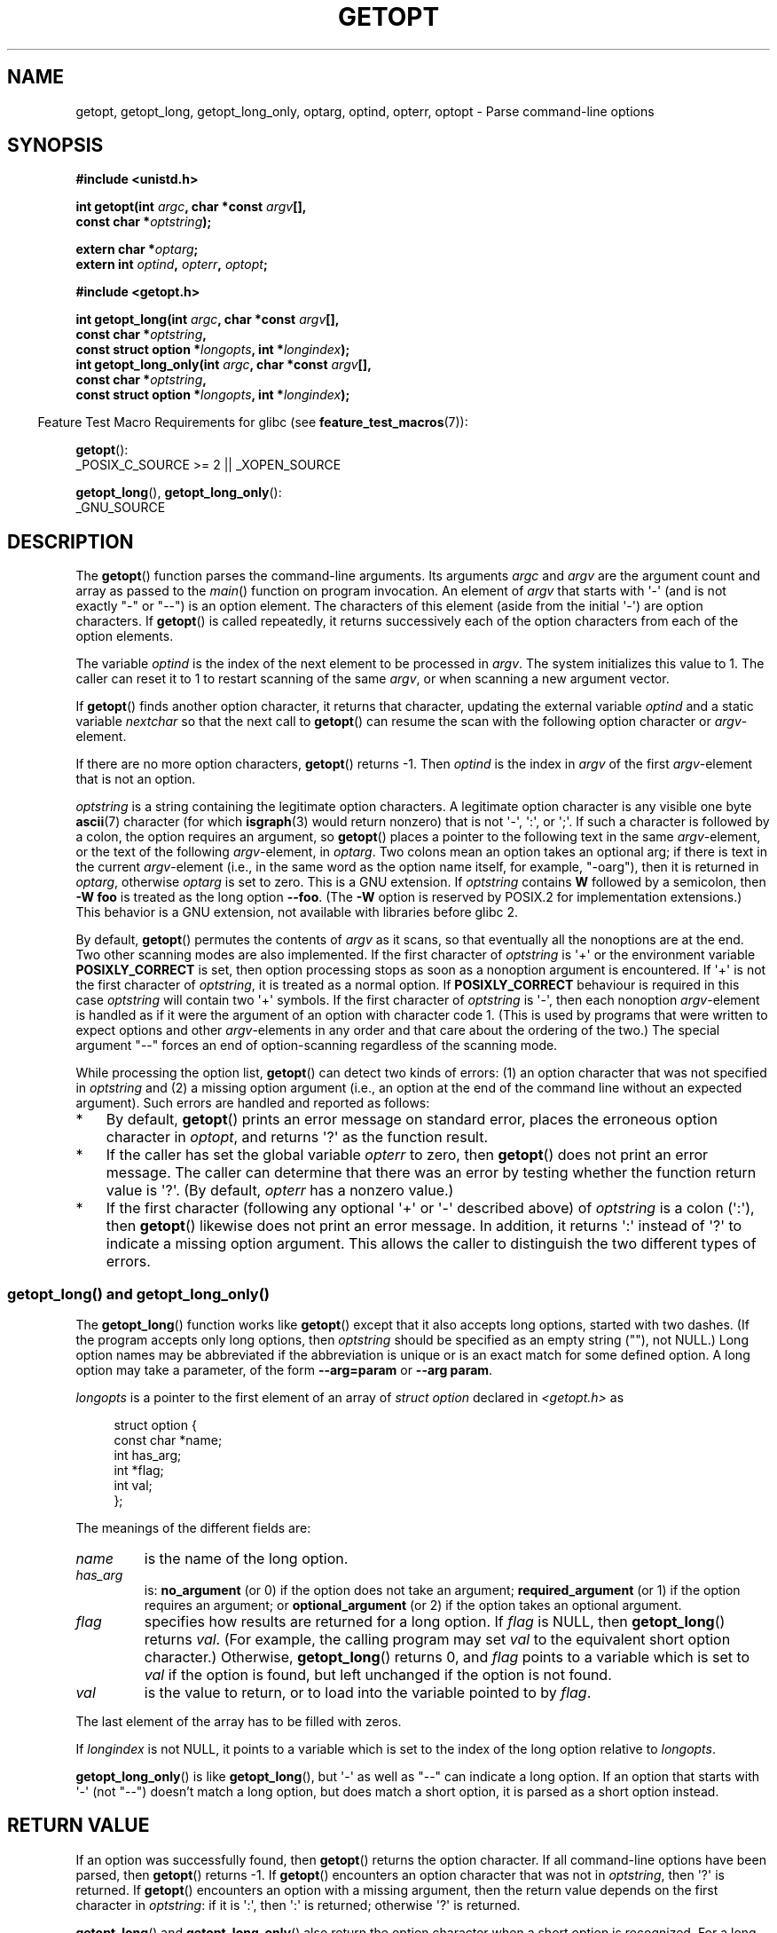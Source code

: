 .\" Copyright (c) 1993 by Thomas Koenig (ig25@rz.uni-karlsruhe.de)
.\" and Copyright 2006-2008, Michael Kerrisk <mtk.manpages@gmail.com>
.\"
.\" SPDX-License-Identifier: Linux-man-pages-copyleft
.\"
.\" Modified Sat Jul 24 19:27:50 1993 by Rik Faith (faith@cs.unc.edu)
.\" Modified Mon Aug 30 22:02:34 1995 by Jim Van Zandt <jrv@vanzandt.mv.com>
.\"  longindex is a pointer, has_arg can take 3 values, using consistent
.\"  names for optstring and longindex, "\n" in formats fixed.  Documenting
.\"  opterr and getopt_long_only.  Clarified explanations (borrowing heavily
.\"  from the source code).
.\" Modified 8 May 1998 by Joseph S. Myers (jsm28@cam.ac.uk)
.\" Modified 990715, aeb: changed `EOF' into `-1' since that is what POSIX
.\"  says; moreover, EOF is not defined in <unistd.h>.
.\" Modified 2002-02-16, joey: added information about nonexistent
.\"  option character and colon as first option character
.\" Modified 2004-07-28, Michael Kerrisk <mtk.manpages@gmail.com>
.\"	Added text to explain how to order both '[-+]' and ':' at
.\"		the start of optstring
.\" Modified 2006-12-15, mtk, Added getopt() example program.
.\"
.TH GETOPT 3  2021-08-27 "GNU" "Linux Programmer's Manual"
.SH NAME
getopt, getopt_long, getopt_long_only,
optarg, optind, opterr, optopt \- Parse command-line options
.SH SYNOPSIS
.nf
.B #include <unistd.h>
.PP
.BI "int getopt(int " argc ", char *const " argv [],
.BI "           const char *" optstring );
.PP
.BI "extern char *" optarg ;
.BI "extern int " optind ", " opterr ", " optopt ;
.PP
.B #include <getopt.h>
.PP
.BI "int getopt_long(int " argc ", char *const " argv [],
.BI "           const char *" optstring ,
.BI "           const struct option *" longopts ", int *" longindex );
.BI "int getopt_long_only(int " argc ", char *const " argv [],
.BI "           const char *" optstring ,
.BI "           const struct option *" longopts ", int *" longindex );
.fi
.PP
.RS -4
Feature Test Macro Requirements for glibc (see
.BR feature_test_macros (7)):
.RE
.PP
.BR getopt ():
.nf
    _POSIX_C_SOURCE >= 2 || _XOPEN_SOURCE
.fi
.PP
.BR getopt_long (),
.BR getopt_long_only ():
.nf
    _GNU_SOURCE
.fi
.SH DESCRIPTION
The
.BR getopt ()
function parses the command-line arguments.
Its arguments
.I argc
and
.I argv
are the argument count and array as passed to the
.IR main ()
function on program invocation.
An element of \fIargv\fP that starts with \(aq\-\(aq
(and is not exactly "\-" or "\-\-")
is an option element.
The characters of this element
(aside from the initial \(aq\-\(aq) are option characters.
If
.BR getopt ()
is called repeatedly, it returns successively each of the option characters
from each of the option elements.
.PP
The variable
.I optind
is the index of the next element to be processed in
.IR argv .
The system initializes this value to 1.
The caller can reset it to 1 to restart scanning of the same
.IR argv ,
or when scanning a new argument vector.
.PP
If
.BR getopt ()
finds another option character, it returns that
character, updating the external variable \fIoptind\fP and a static
variable \fInextchar\fP so that the next call to
.BR getopt ()
can
resume the scan with the following option character or
\fIargv\fP-element.
.PP
If there are no more option characters,
.BR getopt ()
returns \-1.
Then \fIoptind\fP is the index in \fIargv\fP of the first
\fIargv\fP-element that is not an option.
.PP
.I optstring
is a string containing the legitimate option characters.
A legitimate option character is any visible one byte
.BR ascii (7)
character (for which
.BR isgraph (3)
would return nonzero) that is not \(aq\-\(aq, \(aq:\(aq, or \(aq;\(aq.
If such a
character is followed by a colon, the option requires an argument, so
.BR getopt ()
places a pointer to the following text in the same
\fIargv\fP-element, or the text of the following \fIargv\fP-element, in
.IR optarg .
Two colons mean an option takes
an optional arg; if there is text in the current \fIargv\fP-element
(i.e., in the same word as the option name itself, for example, "\-oarg"),
then it is returned in \fIoptarg\fP, otherwise \fIoptarg\fP is set to zero.
This is a GNU extension.
If
.I optstring
contains
.B W
followed by a semicolon, then
.B \-W foo
is treated as the long option
.BR \-\-foo .
(The
.B \-W
option is reserved by POSIX.2 for implementation extensions.)
This behavior is a GNU extension, not available with libraries before
glibc 2.
.PP
By default,
.BR getopt ()
permutes the contents of \fIargv\fP as it
scans, so that eventually all the nonoptions are at the end.
Two other scanning modes are also implemented.
If the first character of
\fIoptstring\fP is \(aq+\(aq or the environment variable
.B POSIXLY_CORRECT
is set, then option processing stops as soon as a nonoption argument is
encountered.
If \(aq+\(aq is not the first character of
.IR optstring ,
it is treated as a normal option.
If
.B POSIXLY_CORRECT
behaviour is required in this case
.I optstring
will contain two \(aq+\(aq symbols.
If the first character of \fIoptstring\fP is \(aq\-\(aq, then
each nonoption \fIargv\fP-element is handled as if it were the argument of
an option with character code 1.
(This is used by programs that were
written to expect options and other \fIargv\fP-elements in any order
and that care about the ordering of the two.)
The special argument "\-\-" forces an end of option-scanning regardless
of the scanning mode.
.PP
While processing the option list,
.BR getopt ()
can detect two kinds of errors:
(1) an option character that was not specified in
.IR optstring
and (2) a missing option argument
(i.e., an option at the end of the command line without an expected argument).
Such errors are handled and reported as follows:
.IP * 3
By default,
.BR getopt ()
prints an error message on standard error,
places the erroneous option character in
.IR optopt ,
and returns \(aq?\(aq as the function result.
.IP *
If the caller has set the global variable
.IR opterr
to zero, then
.BR getopt ()
does not print an error message.
The caller can determine that there was an error by testing whether
the function return value is \(aq?\(aq.
(By default,
.IR opterr
has a nonzero value.)
.IP *
If the first character
(following any optional \(aq+\(aq or \(aq\-\(aq described above)
of \fIoptstring\fP
is a colon (\(aq:\(aq), then
.BR getopt ()
likewise does not print an error message.
In addition, it returns \(aq:\(aq instead of \(aq?\(aq to
indicate a missing option argument.
This allows the caller to distinguish the two different types of errors.
.\"
.SS getopt_long() and getopt_long_only()
The
.BR getopt_long ()
function works like
.BR getopt ()
except that it also accepts long options, started with two dashes.
(If the program accepts only long options, then
.I optstring
should be specified as an empty string (""), not NULL.)
Long option names may be abbreviated if the abbreviation is
unique or is an exact match for some defined option.
A long option
may take a parameter, of the form
.B \-\-arg=param
or
.BR "\-\-arg param" .
.PP
.I longopts
is a pointer to the first element of an array of
.I struct option
declared in
.I <getopt.h>
as
.PP
.in +4n
.EX
struct option {
    const char *name;
    int         has_arg;
    int        *flag;
    int         val;
};
.EE
.in
.PP
The meanings of the different fields are:
.TP
.I name
is the name of the long option.
.TP
.I has_arg
is:
\fBno_argument\fP (or 0) if the option does not take an argument;
\fBrequired_argument\fP (or 1) if the option requires an argument; or
\fBoptional_argument\fP (or 2) if the option takes an optional argument.
.TP
.I flag
specifies how results are returned for a long option.
If \fIflag\fP
is NULL, then
.BR getopt_long ()
returns \fIval\fP.
(For example, the calling program may set \fIval\fP to the equivalent short
option character.)
Otherwise,
.BR getopt_long ()
returns 0, and
\fIflag\fP points to a variable which is set to \fIval\fP if the
option is found, but left unchanged if the option is not found.
.TP
\fIval\fP
is the value to return, or to load into the variable pointed
to by \fIflag\fP.
.PP
The last element of the array has to be filled with zeros.
.PP
If \fIlongindex\fP is not NULL, it
points to a variable which is set to the index of the long option relative to
.IR longopts .
.PP
.BR getopt_long_only ()
is like
.BR getopt_long (),
but \(aq\-\(aq as well
as "\-\-" can indicate a long option.
If an option that starts with \(aq\-\(aq
(not "\-\-") doesn't match a long option, but does match a short option,
it is parsed as a short option instead.
.SH RETURN VALUE
If an option was successfully found, then
.BR getopt ()
returns the option character.
If all command-line options have been parsed, then
.BR getopt ()
returns \-1.
If
.BR getopt ()
encounters an option character that was not in
.IR optstring ,
then \(aq?\(aq is returned.
If
.BR getopt ()
encounters an option with a missing argument,
then the return value depends on the first character in
.IR optstring :
if it is \(aq:\(aq, then \(aq:\(aq is returned; otherwise \(aq?\(aq is returned.
.PP
.BR getopt_long ()
and
.BR getopt_long_only ()
also return the option
character when a short option is recognized.
For a long option, they
return \fIval\fP if \fIflag\fP is NULL, and 0 otherwise.
Error and \-1 returns are the same as for
.BR getopt (),
plus \(aq?\(aq for an
ambiguous match or an extraneous parameter.
.SH ENVIRONMENT
.TP
.B POSIXLY_CORRECT
If this is set, then option processing stops as soon as a nonoption
argument is encountered.
.TP
.B _<PID>_GNU_nonoption_argv_flags_
This variable was used by
.BR bash (1)
2.0 to communicate to glibc which arguments are the results of
wildcard expansion and so should not be considered as options.
This behavior was removed in
.BR bash (1)
version 2.01, but the support remains in glibc.
.SH ATTRIBUTES
For an explanation of the terms used in this section, see
.BR attributes (7).
.ad l
.nh
.TS
allbox;
lb lb lbx
l l l.
Interface	Attribute	Value
T{
.BR getopt (),
.BR getopt_long (),
.BR getopt_long_only ()
T}	Thread safety	T{
MT-Unsafe race:getopt env
T}
.TE
.hy
.ad
.sp 1
.SH CONFORMING TO
.TP
.BR getopt ():
POSIX.1-2001, POSIX.1-2008, and POSIX.2,
provided the environment variable
.B POSIXLY_CORRECT
is set.
Otherwise, the elements of \fIargv\fP aren't really
.IR const ,
because these functions permute them.
Nevertheless,
.I const
is used in the prototype to be compatible with other systems.
.IP
The use of \(aq+\(aq and \(aq\-\(aq in
.I optstring
is a GNU extension.
.IP
On some older implementations,
.BR getopt ()
was declared in
.IR <stdio.h> .
SUSv1 permitted the declaration to appear in either
.I <unistd.h>
or
.IR <stdio.h> .
POSIX.1-1996 marked the use of
.I <stdio.h>
for this purpose as LEGACY.
POSIX.1-2001 does not require the declaration to appear in
.IR <stdio.h> .
.TP
.BR getopt_long "() and " getopt_long_only ():
These functions are GNU extensions.
.SH NOTES
A program that scans multiple argument vectors,
or rescans the same vector more than once,
and wants to make use of GNU extensions such as \(aq+\(aq
and \(aq\-\(aq at the start of
.IR optstring ,
or changes the value of
.B POSIXLY_CORRECT
between scans,
must reinitialize
.BR getopt ()
by resetting
.I optind
to 0, rather than the traditional value of 1.
(Resetting to 0 forces the invocation of an internal initialization
routine that rechecks
.B POSIXLY_CORRECT
and checks for GNU extensions in
.IR optstring .)
.PP
Command-line arguments are parsed in strict order
meaning that an option requiring an argument will consume the next argument,
regardless of whether that argument is the correctly specified option argument
or simply the next option
(in the scenario the user mis-specifies the command line).
For example, if
.I optstring
is specified as "1n:"
and the user specifies the command line arguments incorrectly as
.IR "prog\ \-n\ \-1" ,
the
.I \-n
option will be given the
.B optarg
value "\-1", and the
.I \-1
option will be considered to have not been specified.
.SH EXAMPLES
.SS getopt()
The following trivial example program uses
.BR getopt ()
to handle two program options:
.IR \-n ,
with no associated value; and
.IR "\-t val" ,
which expects an associated value.
.PP
.EX
#include <unistd.h>
#include <stdlib.h>
#include <stdio.h>

int
main(int argc, char *argv[])
{
    int flags, opt;
    int nsecs, tfnd;

    nsecs = 0;
    tfnd = 0;
    flags = 0;
    while ((opt = getopt(argc, argv, "nt:")) != \-1) {
        switch (opt) {
        case \(aqn\(aq:
            flags = 1;
            break;
        case \(aqt\(aq:
            nsecs = atoi(optarg);
            tfnd = 1;
            break;
        default: /* \(aq?\(aq */
            fprintf(stderr, "Usage: %s [\-t nsecs] [\-n] name\en",
                    argv[0]);
            exit(EXIT_FAILURE);
        }
    }

    printf("flags=%d; tfnd=%d; nsecs=%d; optind=%d\en",
            flags, tfnd, nsecs, optind);

    if (optind >= argc) {
        fprintf(stderr, "Expected argument after options\en");
        exit(EXIT_FAILURE);
    }

    printf("name argument = %s\en", argv[optind]);

    /* Other code omitted */

    exit(EXIT_SUCCESS);
}
.EE
.SS getopt_long()
The following example program illustrates the use of
.BR getopt_long ()
with most of its features.
.PP
.EX
#include <stdio.h>     /* for printf */
#include <stdlib.h>    /* for exit */
#include <getopt.h>

int
main(int argc, char *argv[])
{
    int c;
    int digit_optind = 0;

    while (1) {
        int this_option_optind = optind ? optind : 1;
        int option_index = 0;
        static struct option long_options[] = {
            {"add",     required_argument, 0,  0 },
            {"append",  no_argument,       0,  0 },
            {"delete",  required_argument, 0,  0 },
            {"verbose", no_argument,       0,  0 },
            {"create",  required_argument, 0, \(aqc\(aq},
            {"file",    required_argument, 0,  0 },
            {0,         0,                 0,  0 }
        };

        c = getopt_long(argc, argv, "abc:d:012",
                 long_options, &option_index);
        if (c == \-1)
            break;

        switch (c) {
        case 0:
            printf("option %s", long_options[option_index].name);
            if (optarg)
                printf(" with arg %s", optarg);
            printf("\en");
            break;

        case \(aq0\(aq:
        case \(aq1\(aq:
        case \(aq2\(aq:
            if (digit_optind != 0 && digit_optind != this_option_optind)
              printf("digits occur in two different argv\-elements.\en");
            digit_optind = this_option_optind;
            printf("option %c\en", c);
            break;

        case \(aqa\(aq:
            printf("option a\en");
            break;

        case \(aqb\(aq:
            printf("option b\en");
            break;

        case \(aqc\(aq:
            printf("option c with value \(aq%s\(aq\en", optarg);
            break;

        case \(aqd\(aq:
            printf("option d with value \(aq%s\(aq\en", optarg);
            break;

        case \(aq?\(aq:
            break;

        default:
            printf("?? getopt returned character code 0%o ??\en", c);
        }
    }

    if (optind < argc) {
        printf("non\-option ARGV\-elements: ");
        while (optind < argc)
            printf("%s ", argv[optind++]);
        printf("\en");
    }

    exit(EXIT_SUCCESS);
}
.EE
.SH SEE ALSO
.BR getopt (1),
.BR getsubopt (3)
